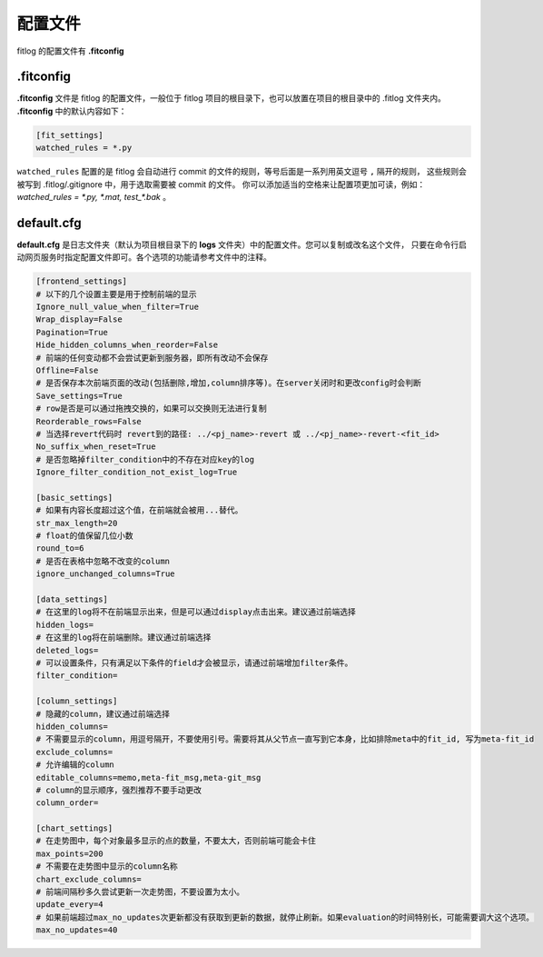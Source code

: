 ==============
配置文件
==============

fitlog 的配置文件有 **.fitconfig**


.fitconfig
-------------

**.fitconfig** 文件是 fitlog 的配置文件，一般位于 fitlog 项目的根目录下，也可以放置在项目的根目录中的 .fitlog 文件夹内。
**.fitconfig** 中的默认内容如下：

.. code-block:: shell

    [fit_settings]
    watched_rules = *.py


``watched_rules`` 配置的是 fitlog 会自动进行 commit 的文件的规则，等号后面是一系列用英文逗号 ``,`` 隔开的规则，
这些规则会被写到 .fitlog/.gitignore 中，用于选取需要被 commit 的文件。
你可以添加适当的空格来让配置项更加可读，例如： `watched_rules = *.py, *.mat, test_*.bak` 。


default.cfg
-------------

**default.cfg** 是日志文件夹（默认为项目根目录下的 **logs** 文件夹）中的配置文件。您可以复制或改名这个文件，
只要在命令行启动网页服务时指定配置文件即可。各个选项的功能请参考文件中的注释。

.. code-block:: shell

    [frontend_settings]
    # 以下的几个设置主要是用于控制前端的显示
    Ignore_null_value_when_filter=True
    Wrap_display=False
    Pagination=True
    Hide_hidden_columns_when_reorder=False
    # 前端的任何变动都不会尝试更新到服务器，即所有改动不会保存
    Offline=False
    # 是否保存本次前端页面的改动(包括删除,增加,column排序等)。在server关闭时和更改config时会判断
    Save_settings=True
    # row是否是可以通过拖拽交换的，如果可以交换则无法进行复制
    Reorderable_rows=False
    # 当选择revert代码时 revert到的路径: ../<pj_name>-revert 或 ../<pj_name>-revert-<fit_id>
    No_suffix_when_reset=True
    # 是否忽略掉filter_condition中的不存在对应key的log
    Ignore_filter_condition_not_exist_log=True

    [basic_settings]
    # 如果有内容长度超过这个值，在前端就会被用...替代。
    str_max_length=20
    # float的值保留几位小数
    round_to=6
    # 是否在表格中忽略不改变的column
    ignore_unchanged_columns=True

    [data_settings]
    # 在这里的log将不在前端显示出来，但是可以通过display点击出来。建议通过前端选择
    hidden_logs=
    # 在这里的log将在前端删除。建议通过前端选择
    deleted_logs=
    # 可以设置条件，只有满足以下条件的field才会被显示，请通过前端增加filter条件。
    filter_condition=

    [column_settings]
    # 隐藏的column，建议通过前端选择
    hidden_columns=
    # 不需要显示的column，用逗号隔开，不要使用引号。需要将其从父节点一直写到它本身，比如排除meta中的fit_id, 写为meta-fit_id
    exclude_columns=
    # 允许编辑的column
    editable_columns=memo,meta-fit_msg,meta-git_msg
    # column的显示顺序，强烈推荐不要手动更改
    column_order=

    [chart_settings]
    # 在走势图中，每个对象最多显示的点的数量，不要太大，否则前端可能会卡住
    max_points=200
    # 不需要在走势图中显示的column名称
    chart_exclude_columns=
    # 前端间隔秒多久尝试更新一次走势图，不要设置为太小。
    update_every=4
    # 如果前端超过max_no_updates次更新都没有获取到更新的数据，就停止刷新。如果evaluation的时间特别长，可能需要调大这个选项。
    max_no_updates=40